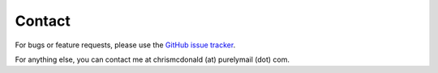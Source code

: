 Contact
=======

For bugs or feature requests, please use the
`GitHub issue tracker <https://github.com/chris-mcdo/django-overcomingbias-api/issues>`_.

For anything else, you can contact me at chrismcdonald (at) purelymail (dot) com.
